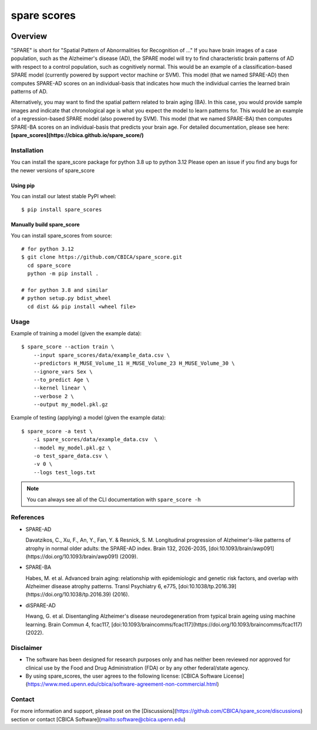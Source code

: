 spare scores
============

.. image:: https://codecov.io/gh/CBICA/spare_score/graph/badge.svg?token=7yk7pkydHE
   :target: https://codecov.io/gh/CBICA/spare_score
   :alt: Codecov
.. image:: https://github.com/CBICA/spare_score/actions/workflows/macos-tests-3.12.yml/badge.svg
   :alt: macos tests
.. image:: https://github.com/CBICA/spare_score/actions/workflows/ubuntu-tests-3.12.yml/badge.svg
   :alt: ubuntu tests


Overview
--------

"SPARE" is short for "Spatial Pattern of Abnormalities for Recognition of ..." If you have brain images of a case population, such as the Alzheimer's disease (AD), the SPARE model will try to find characteristic brain patterns of AD with respect to a control population, such as cognitively normal. This would be an example of a classification-based SPARE model (currently powered by support vector machine or SVM). This model (that we named SPARE-AD) then computes SPARE-AD scores on an individual-basis that indicates how much the individual carries the learned brain patterns of AD.

Alternatively, you may want to find the spatial pattern related to brain aging (BA). In this case, you would provide sample images and indicate that chronological age is what you expect the model to learn patterns for. This would be an example of a regression-based SPARE model (also powered by SVM). This model (that we named SPARE-BA) then computes SPARE-BA scores on an individual-basis that predicts your brain age.
\
\
\
For detailed documentation, please see here: **[spare_scores](https://cbica.github.io/spare_score/)**

Installation
____________

You can install the spare_score package for python 3.8 up to python 3.12
Please open an issue if you find any bugs for the newer versions of spare_score

*********
Using pip
*********

You can install our latest stable PyPI wheel: ::

  $ pip install spare_scores

**************************
Manually build spare_score
**************************

You can install spare_scores from source: ::

    # for python 3.12
    $ git clone https://github.com/CBICA/spare_score.git
      cd spare_score
      python -m pip install .

    # for python 3.8 and similar
    # python setup.py bdist_wheel
      cd dist && pip install <wheel file>


Usage
_____

Example of training a model (given the example data): ::

  $ spare_score --action train \
      --input spare_scores/data/example_data.csv \
      --predictors H_MUSE_Volume_11 H_MUSE_Volume_23 H_MUSE_Volume_30 \
      --ignore_vars Sex \
      --to_predict Age \
      --kernel linear \
      --verbose 2 \
      --output my_model.pkl.gz

Example of testing (applying) a model (given the example data): ::

  $ spare_score -a test \
      -i spare_scores/data/example_data.csv  \
      --model my_model.pkl.gz \
      -o test_spare_data.csv \
      -v 0 \
      --logs test_logs.txt

.. note::

  You can always see all of the CLI documentation with ``spare_score -h``

References
__________

- SPARE-AD

  Davatzikos, C., Xu, F., An, Y., Fan, Y. & Resnick, S. M. Longitudinal progression of Alzheimer's-like patterns of atrophy in normal older adults: the SPARE-AD index. Brain 132, 2026-2035, [doi:10.1093/brain/awp091](https://doi.org/10.1093/brain/awp091) (2009).

- SPARE-BA

  Habes, M. et al. Advanced brain aging: relationship with epidemiologic and genetic risk factors, and overlap with Alzheimer disease atrophy patterns. Transl Psychiatry 6, e775, [doi:10.1038/tp.2016.39](https://doi.org/10.1038/tp.2016.39) (2016).

- diSPARE-AD

  Hwang, G. et al. Disentangling Alzheimer's disease neurodegeneration from typical brain ageing using machine learning. Brain Commun 4, fcac117, [doi:10.1093/braincomms/fcac117](https://doi.org/10.1093/braincomms/fcac117) (2022).

Disclaimer
__________

- The software has been designed for research purposes only and has neither been reviewed nor approved for clinical use by the Food and Drug Administration (FDA) or by any other federal/state agency.
- By using spare_scores, the user agrees to the following license: [CBICA Software License](https://www.med.upenn.edu/cbica/software-agreement-non-commercial.html)

Contact
_______

For more information and support, please post on the [Discussions](https://github.com/CBICA/spare_score/discussions) section or contact [CBICA Software](mailto:software@cbica.upenn.edu)
